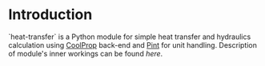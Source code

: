 # heat-transfer
* Introduction
`heat-transfer` is a Python module for simple heat transfer and hydraulics calculation using [[https://github.com/CoolProp/CoolProp][CoolProp]] back-end and [[https://github.com/hgrecco/pint][Pint]] for unit handling.
Description of module's inner workings can be found [[wiki/Home][here]].
